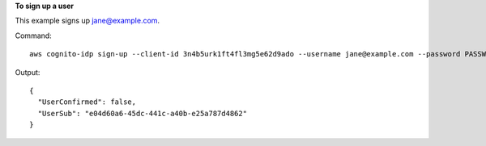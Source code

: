 **To sign up a user**

This example signs up jane@example.com.

Command::

  aws cognito-idp sign-up --client-id 3n4b5urk1ft4fl3mg5e62d9ado --username jane@example.com --password PASSWORD --user-attributes Name="email",Value="jane@example.com" Name="name",Value="Jane"

Output::

  {
    "UserConfirmed": false,
    "UserSub": "e04d60a6-45dc-441c-a40b-e25a787d4862"
  }
